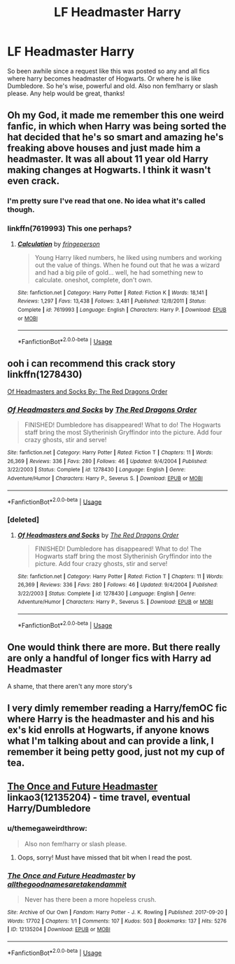 #+TITLE: LF Headmaster Harry

* LF Headmaster Harry
:PROPERTIES:
:Author: Ranger_McAleer
:Score: 10
:DateUnix: 1561467048.0
:DateShort: 2019-Jun-25
:FlairText: Request
:END:
So been awhile since a request like this was posted so any and all fics where harry becomes headmaster of Hogwarts. Or where he is like Dumbledore. So he's wise, powerful and old. Also non fem!harry or slash please. Any help would be great, thanks!


** Oh my God, it made me remember this one weird fanfic, in which when Harry was being sorted the hat decided that he's so smart and amazing he's freaking above houses and just made him a headmaster. It was all about 11 year old Harry making changes at Hogwarts. I think it wasn't even crack.
:PROPERTIES:
:Author: Ettiasaurus
:Score: 15
:DateUnix: 1561501818.0
:DateShort: 2019-Jun-26
:END:

*** I'm pretty sure I've read that one. No idea what it's called though.
:PROPERTIES:
:Author: ElusiveGuy
:Score: 2
:DateUnix: 1561509368.0
:DateShort: 2019-Jun-26
:END:


*** linkffn(7619993) This one perhaps?
:PROPERTIES:
:Author: Rysemira
:Score: 2
:DateUnix: 1561560299.0
:DateShort: 2019-Jun-26
:END:

**** [[https://www.fanfiction.net/s/7619993/1/][*/Calculation/*]] by [[https://www.fanfiction.net/u/1424477/fringeperson][/fringeperson/]]

#+begin_quote
  Young Harry liked numbers, he liked using numbers and working out the value of things. When he found out that he was a wizard and had a big pile of gold... well, he had something new to calculate. oneshot, complete, don't own.
#+end_quote

^{/Site/:} ^{fanfiction.net} ^{*|*} ^{/Category/:} ^{Harry} ^{Potter} ^{*|*} ^{/Rated/:} ^{Fiction} ^{K} ^{*|*} ^{/Words/:} ^{18,141} ^{*|*} ^{/Reviews/:} ^{1,297} ^{*|*} ^{/Favs/:} ^{13,438} ^{*|*} ^{/Follows/:} ^{3,481} ^{*|*} ^{/Published/:} ^{12/8/2011} ^{*|*} ^{/Status/:} ^{Complete} ^{*|*} ^{/id/:} ^{7619993} ^{*|*} ^{/Language/:} ^{English} ^{*|*} ^{/Characters/:} ^{Harry} ^{P.} ^{*|*} ^{/Download/:} ^{[[http://www.ff2ebook.com/old/ffn-bot/index.php?id=7619993&source=ff&filetype=epub][EPUB]]} ^{or} ^{[[http://www.ff2ebook.com/old/ffn-bot/index.php?id=7619993&source=ff&filetype=mobi][MOBI]]}

--------------

*FanfictionBot*^{2.0.0-beta} | [[https://github.com/tusing/reddit-ffn-bot/wiki/Usage][Usage]]
:PROPERTIES:
:Author: FanfictionBot
:Score: 1
:DateUnix: 1561560316.0
:DateShort: 2019-Jun-26
:END:


** ooh i can recommend this crack story linkffn(1278430)

[[https://www.fanfiction.net/s/1278430/1/Of-Headmasters-and-Socks][Of Headmasters and Socks By: The Red Dragons Order]]
:PROPERTIES:
:Author: LurkingFromTheShadow
:Score: 2
:DateUnix: 1561484748.0
:DateShort: 2019-Jun-25
:END:

*** [[https://www.fanfiction.net/s/1278430/1/][*/Of Headmasters and Socks/*]] by [[https://www.fanfiction.net/u/144910/The-Red-Dragons-Order][/The Red Dragons Order/]]

#+begin_quote
  FINISHED! Dumbledore has disappeared! What to do! The Hogwarts staff bring the most Slytherinish Gryffindor into the picture. Add four crazy ghosts, stir and serve!
#+end_quote

^{/Site/:} ^{fanfiction.net} ^{*|*} ^{/Category/:} ^{Harry} ^{Potter} ^{*|*} ^{/Rated/:} ^{Fiction} ^{T} ^{*|*} ^{/Chapters/:} ^{11} ^{*|*} ^{/Words/:} ^{26,369} ^{*|*} ^{/Reviews/:} ^{336} ^{*|*} ^{/Favs/:} ^{280} ^{*|*} ^{/Follows/:} ^{46} ^{*|*} ^{/Updated/:} ^{9/4/2004} ^{*|*} ^{/Published/:} ^{3/22/2003} ^{*|*} ^{/Status/:} ^{Complete} ^{*|*} ^{/id/:} ^{1278430} ^{*|*} ^{/Language/:} ^{English} ^{*|*} ^{/Genre/:} ^{Adventure/Humor} ^{*|*} ^{/Characters/:} ^{Harry} ^{P.,} ^{Severus} ^{S.} ^{*|*} ^{/Download/:} ^{[[http://www.ff2ebook.com/old/ffn-bot/index.php?id=1278430&source=ff&filetype=epub][EPUB]]} ^{or} ^{[[http://www.ff2ebook.com/old/ffn-bot/index.php?id=1278430&source=ff&filetype=mobi][MOBI]]}

--------------

*FanfictionBot*^{2.0.0-beta} | [[https://github.com/tusing/reddit-ffn-bot/wiki/Usage][Usage]]
:PROPERTIES:
:Author: FanfictionBot
:Score: 1
:DateUnix: 1561484758.0
:DateShort: 2019-Jun-25
:END:


*** [deleted]
:PROPERTIES:
:Score: 1
:DateUnix: 1561484799.0
:DateShort: 2019-Jun-25
:END:

**** [[https://www.fanfiction.net/s/1278430/1/][*/Of Headmasters and Socks/*]] by [[https://www.fanfiction.net/u/144910/The-Red-Dragons-Order][/The Red Dragons Order/]]

#+begin_quote
  FINISHED! Dumbledore has disappeared! What to do! The Hogwarts staff bring the most Slytherinish Gryffindor into the picture. Add four crazy ghosts, stir and serve!
#+end_quote

^{/Site/:} ^{fanfiction.net} ^{*|*} ^{/Category/:} ^{Harry} ^{Potter} ^{*|*} ^{/Rated/:} ^{Fiction} ^{T} ^{*|*} ^{/Chapters/:} ^{11} ^{*|*} ^{/Words/:} ^{26,369} ^{*|*} ^{/Reviews/:} ^{336} ^{*|*} ^{/Favs/:} ^{280} ^{*|*} ^{/Follows/:} ^{46} ^{*|*} ^{/Updated/:} ^{9/4/2004} ^{*|*} ^{/Published/:} ^{3/22/2003} ^{*|*} ^{/Status/:} ^{Complete} ^{*|*} ^{/id/:} ^{1278430} ^{*|*} ^{/Language/:} ^{English} ^{*|*} ^{/Genre/:} ^{Adventure/Humor} ^{*|*} ^{/Characters/:} ^{Harry} ^{P.,} ^{Severus} ^{S.} ^{*|*} ^{/Download/:} ^{[[http://www.ff2ebook.com/old/ffn-bot/index.php?id=1278430&source=ff&filetype=epub][EPUB]]} ^{or} ^{[[http://www.ff2ebook.com/old/ffn-bot/index.php?id=1278430&source=ff&filetype=mobi][MOBI]]}

--------------

*FanfictionBot*^{2.0.0-beta} | [[https://github.com/tusing/reddit-ffn-bot/wiki/Usage][Usage]]
:PROPERTIES:
:Author: FanfictionBot
:Score: 1
:DateUnix: 1561484815.0
:DateShort: 2019-Jun-25
:END:


** One would think there are more. But there really are only a handful of longer fics with Harry ad Headmaster

A shame, that there aren't any more story's
:PROPERTIES:
:Author: CevCon
:Score: 2
:DateUnix: 1561486976.0
:DateShort: 2019-Jun-25
:END:


** I very dimly remember reading a Harry/femOC fic where Harry is the headmaster and his and his ex's kid enrolls at Hogwarts, if anyone knows what I'm talking about and can provide a link, I remember it being petty good, just not my cup of tea.
:PROPERTIES:
:Author: DeliSoupItExplodes
:Score: 1
:DateUnix: 1561552343.0
:DateShort: 2019-Jun-26
:END:


** [[https://archiveofourown.org/works/12135204][The Once and Future Headmaster]] linkao3(12135204) - time travel, eventual Harry/Dumbledore
:PROPERTIES:
:Author: siderumincaelo
:Score: 0
:DateUnix: 1561475671.0
:DateShort: 2019-Jun-25
:END:

*** u/themegaweirdthrow:
#+begin_quote
  Also non fem!harry or slash please.
#+end_quote
:PROPERTIES:
:Author: themegaweirdthrow
:Score: 2
:DateUnix: 1561478269.0
:DateShort: 2019-Jun-25
:END:

**** Oops, sorry! Must have missed that bit when I read the post.
:PROPERTIES:
:Author: siderumincaelo
:Score: 1
:DateUnix: 1561478753.0
:DateShort: 2019-Jun-25
:END:


*** [[https://archiveofourown.org/works/12135204][*/The Once and Future Headmaster/*]] by [[https://www.archiveofourown.org/users/allthegoodnamesaretakendammit/pseuds/allthegoodnamesaretakendammit][/allthegoodnamesaretakendammit/]]

#+begin_quote
  Never has there been a more hopeless crush.
#+end_quote

^{/Site/:} ^{Archive} ^{of} ^{Our} ^{Own} ^{*|*} ^{/Fandom/:} ^{Harry} ^{Potter} ^{-} ^{J.} ^{K.} ^{Rowling} ^{*|*} ^{/Published/:} ^{2017-09-20} ^{*|*} ^{/Words/:} ^{17702} ^{*|*} ^{/Chapters/:} ^{1/1} ^{*|*} ^{/Comments/:} ^{107} ^{*|*} ^{/Kudos/:} ^{503} ^{*|*} ^{/Bookmarks/:} ^{137} ^{*|*} ^{/Hits/:} ^{5276} ^{*|*} ^{/ID/:} ^{12135204} ^{*|*} ^{/Download/:} ^{[[https://archiveofourown.org/downloads/12135204/The%20Once%20and%20Future.epub?updated_at=1548181243][EPUB]]} ^{or} ^{[[https://archiveofourown.org/downloads/12135204/The%20Once%20and%20Future.mobi?updated_at=1548181243][MOBI]]}

--------------

*FanfictionBot*^{2.0.0-beta} | [[https://github.com/tusing/reddit-ffn-bot/wiki/Usage][Usage]]
:PROPERTIES:
:Author: FanfictionBot
:Score: 1
:DateUnix: 1561475682.0
:DateShort: 2019-Jun-25
:END:
